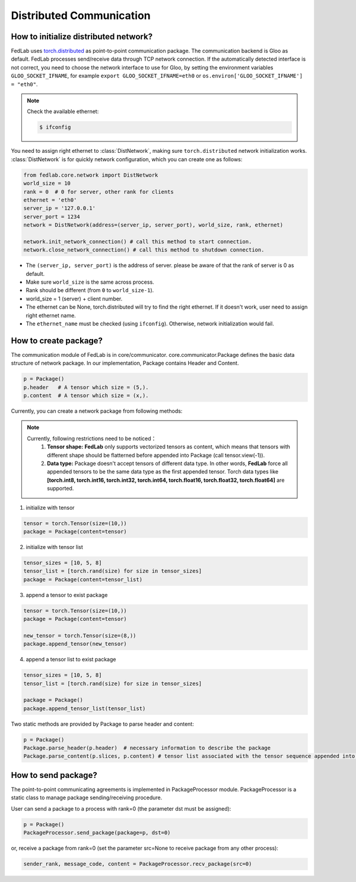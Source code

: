 .. _tutorial1:

*************************
Distributed Communication
*************************


How to initialize distributed network?
======================================

FedLab uses `torch.distributed <https://pytorch.org/docs/stable/distributed.html>`_ as point-to-point communication package. The communication backend is Gloo as default. FedLab processes send/receive data through TCP network connection. If the automatically detected interface is not correct, you need to choose the network interface to use for Gloo, by setting the environment variables ``GLOO_SOCKET_IFNAME``, for example ``export GLOO_SOCKET_IFNAME=eth0`` or ``os.environ['GLOO_SOCKET_IFNAME'] = "eth0"``.

.. note::

    Check the available ethernet:

    .. code-block:: shell-session

        $ ifconfig

You need to assign right ethernet to :class:`DistNetwork`, making sure ``torch.distributed`` network initialization works. :class:`DistNetwork` is for quickly network configuration, which you can create one as follows:

.. code-block:: python

    from fedlab.core.network import DistNetwork
    world_size = 10
    rank = 0  # 0 for server, other rank for clients
    ethernet = 'eth0'
    server_ip = '127.0.0.1'
    server_port = 1234
    network = DistNetwork(address=(server_ip, server_port), world_size, rank, ethernet)

    network.init_network_connection() # call this method to start connection.
    network.close_network_connection() # call this method to shutdown connection.

- The ``(server_ip, server_port)`` is the address of server. please be aware of that the rank of server is 0 as default.
- Make sure ``world_size`` is the same across process.
- Rank should be different (from ``0`` to ``world_size-1``).
- world_size = 1 (server) + client number.
- The ethernet can be None, torch.distributed will try to find the right ethernet. If it doesn't work, user need to assign right ethernet name.
- The ``ethernet_name`` must be checked (using ``ifconfig``). Otherwise, network initialization would fail.


How to create package?
======================

The communication module of FedLab is in core/communicator. core.communicator.Package defines the basic data structure of network package. In our implementation, Package contains Header and Content. 

.. code-block:: python

    p = Package()
    p.header   # A tensor which size = (5,).
    p.content  # A tensor which size = (x,).

Currently, you can create a network package from following methods:

.. note::

    Currently, following restrictions need to be noticed：
        1. **Tensor shape:** **FedLab** only supports vectorized tensors as content, which means that tensors with different shape should be flatterned before appended into Package (call tensor.view(-1)).
        2. **Data type:** Package doesn't accept tensors of different data type. In other words, **FedLab** force all appended tensors to be the same data type as the first appended tensor. Torch data types like **[torch.int8, torch.int16, torch.int32, torch.int64, torch.float16, torch.float32, torch.float64]** are supported.

1. initialize with tensor

.. code-block:: python

    tensor = torch.Tensor(size=(10,))
    package = Package(content=tensor)

2. initialize with tensor list

.. code-block:: python

    tensor_sizes = [10, 5, 8]
    tensor_list = [torch.rand(size) for size in tensor_sizes]
    package = Package(content=tensor_list)

3. append a tensor to exist package

.. code-block:: python

    tensor = torch.Tensor(size=(10,))
    package = Package(content=tensor)

    new_tensor = torch.Tensor(size=(8,))
    package.append_tensor(new_tensor)

4. append a tensor list to exist package

.. code-block:: python

    tensor_sizes = [10, 5, 8]
    tensor_list = [torch.rand(size) for size in tensor_sizes]

    package = Package()
    package.append_tensor_list(tensor_list)

Two static methods are provided by Package to parse header and content:

.. code-block:: python

    p = Package()
    Package.parse_header(p.header)  # necessary information to describe the package
    Package.parse_content(p.slices, p.content) # tensor list associated with the tensor sequence appended into.

How to send package?
====================================

The point-to-point communicating agreements is implemented in PackageProcessor module. PackageProcessor is a static class to manage package sending/receiving procedure. 

User can send a package to a process with rank=0 (the parameter dst must be assigned):

.. code-block:: python

    p = Package()
    PackageProcessor.send_package(package=p, dst=0)

or, receive a package from rank=0 (set the parameter src=None to receive package from any other process):

.. code-block:: python

    sender_rank, message_code, content = PackageProcessor.recv_package(src=0)
